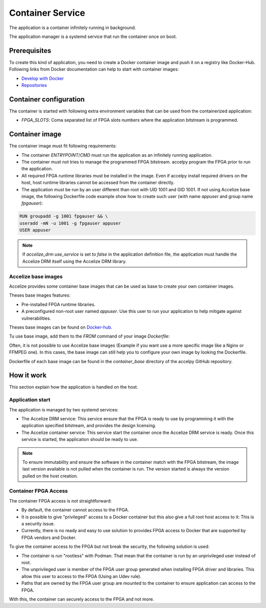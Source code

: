 Container Service
=================

The application is a container infinitely running in background.

The application manager is a systemd service that run the container once on
boot.

Prerequisites
-------------

To create this kind of application, you need to create a Docker container image
and push it on a registry like Docker-Hub. Following links from Docker
documentation can help to start with container images:

* `Develop with Docker <https://docs.docker.com/develop>`_
* `Repositories <https://docs.docker.com/docker-hub/repos>`_

Container configuration
-----------------------

The container is started with following extra environment variables that can be
used from the containerized application:

* `FPGA_SLOTS`: Coma separated list of FPGA slots numbers where the application
  bitstream is programmed.

Container image
---------------

The container image must fit following requirements:

* The container `ENTRYPOINT`/`CMD` must run the application as an infinitely
  running application.
* The container must not tries to manage the programmed FPGA bitstream.
  accelpy program the FPGA prior to run the application.
* All required FPGA runtime libraries must be installed in the image.
  Even if accelpy install required drivers on the host, host runtime
  libraries cannot be accessed from the container directly.
* The application must be run by an user different than root with UID 1001 and
  GID 1001. If not using Accelize base image, the following Dockerfile code
  example show how to create such user (with name `appuser` and group name
  `fpgauser`):

.. code-block:: dockerfile

    RUN groupadd -g 1001 fpgauser && \
    useradd -mN -u 1001 -g fpgauser appuser
    USER appuser

.. note:: If `accelize_drm` `use_service` is set to `false` in the application
          definition file, the application must handle the Accelize DRM itself
          using the Accelize DRM library.

Accelize base images
~~~~~~~~~~~~~~~~~~~~

Accelize provides some container base images that can be used as base to create
your own container images.

Theses base images features:

* Pre-installed FPGA runtime libraries.
* A preconfigured non-root user named `appuser`.  Use this user to run your
  application to help mitigate against vulnerabilities.

Theses base images can be found on
`Docker-hub <https://cloud.docker.com/repository/docker/accelize/base>`_.

Tu use base image, add them to the `FROM` command of your image `Dockerfile`:

.. code-block:: dockerfile
    :caption: Example with the Ubuntu Bionic image with AWS F1 instances driver

    FROM accelize/base:ubuntu_bionic-aws_f1

Often, it is not possible to use Accelize base images (Example if you want use
a more specific image like a Nginx or FFMPEG one). In this cases, the base image
can still help you to configure your own image by looking the Dockerfile.

Dockerfile of each base image can be found in the `container_base` directory of
the accelpy GitHub repository.

How it work
-----------

This section explain how the application is handled on the host.

Application start
~~~~~~~~~~~~~~~~~

The application is managed by two systemd services:

* The Accelize DRM service: This service ensure that the FPGA is ready to use by
  programming it with the application specified bitstream, and provides the
  design licensing.
* The Accelize container service: This service start the container once the
  Accelize DRM service is ready. Once this service is started, the application
  should be ready to use.

.. note:: To ensure immutability and ensure the software in the container match
          with the FPGA bitstream, the image last version available is not
          pulled when the container is run. The version started is always the
          version pulled on the host creation.

Container FPGA Access
~~~~~~~~~~~~~~~~~~~~~

The container FPGA access is not straightforward:

* By default, the container cannot access to the FPGA.
* It is possible to give "privileged" access to a Docker container but this also
  give a full root host access to it: This is a security issue.
* Currently, there is no ready and easy to use solution to provides FPGA access
  to Docker that are supported by FPGA vendors and Docker.

To give the container access to the FPGA but not break the security, the
following solution is used:

* The container is run "rootless" with Podman. That mean that the container is
  run by an unprivileged user instead of root.
* The unprivileged user is member of the FPGA user group generated when
  installing FPGA driver and libraries. This allow this user to access to the
  FPGA (Using an Udev rule).
* Paths that are owned by the FPGA user group are mounted to the container to
  ensure application can access to the FPGA.

With this, the container can securely access to the FPGA and not more.
